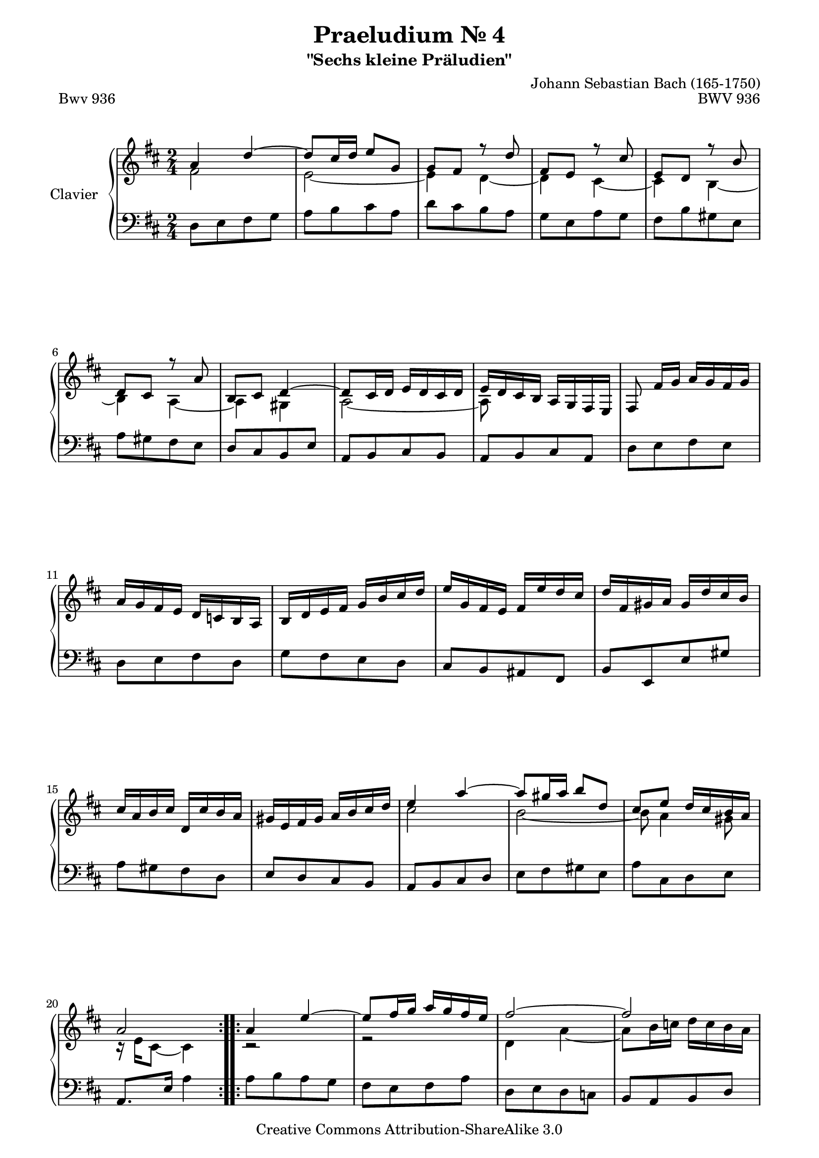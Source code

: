 \version "2.11.62"

\paper {
    page-top-space = #0.0
    %indent = 0.0
    line-width = 18.0\cm
    ragged-bottom = ##f
    ragged-last-bottom = ##f
}

% #(set-default-paper-size "a4")

#(set-global-staff-size 19)

\header {
        title = "Praeludium Nr. 4"
        subtitle = "\"Sechs kleine Präludien\""
        piece = "Bwv 936"
        mutopiatitle = "Praeludium Nr. 4"
        composer = "Johann Sebastian Bach (165-1750)"
        mutopiacomposer = "BachJS"
        opus = "BWV 936"
        date = "1717-1723?"
        mutopiainstrument = "Clavier"
        style = "Baroque"
        source = "Bach-Gesellschaft Edition Band 36 / Ernst Naumann 1890"
        copyright = "Creative Commons Attribution-ShareAlike 3.0"
        maintainer = "Hajo Dezelski"
		maintainerWeb = "http://www.roxele.de/"
        maintainerEmail = "dl1sdz (at) gmail.com"
 footer = "Mutopia-2008/10/29-1576"
 tagline = \markup { \override #'(box-padding . 1.0) \override #'(baseline-skip . 2.7) \box \center-column { \small \line { Sheet music from \with-url #"http://www.MutopiaProject.org" \line { \teeny www. \hspace #-1.0 MutopiaProject \hspace #-1.0 \teeny .org \hspace #0.5 } • \hspace #0.5 \italic Free to download, with the \italic freedom to distribute, modify and perform. } \line { \small \line { Typeset using \with-url #"http://www.LilyPond.org" \line { \teeny www. \hspace #-1.0 LilyPond \hspace #-1.0 \teeny .org } by \maintainer \hspace #-1.0 . \hspace #0.5 Copyright © 2008. \hspace #0.5 Reference: \footer } } \line { \teeny \line { Licensed under the Creative Commons Attribution-ShareAlike 3.0 (Unported) License, for details see: \hspace #-0.5 \with-url #"http://creativecommons.org/licenses/by-sa/3.0" http://creativecommons.org/licenses/by-sa/3.0 } } } }
	}

     sopranoOne =   \relative a' {
		 \repeat volta 2 { 
			  a4 d ~ | % 1
			  d8 [ cis16 d ] e8 [ g, ] | % 2
			  g8 [ fis ] r8 d'8 | % 3
			  fis,8 [ e ] r8 cis'8 | % 4
			  e,8 [ d ] r8 b'8 | % 5
			  d,8 [ cis ] r8 a'8 | % 6
			  b,8 [ cis ] d4 ~ | % 7
			  d8 [ cis16 d ] e [ d cis d ] | % 8
			  e16 [ d cis b ] a [ g fis e ] | % 9
			  fis8 fis'16 [ g ] a [ g fis g ] | % 10
			  a16 [ g fis e ] d [ c b a ] | % 11
			  b16 [ d e fis ] g [ b cis d ] | % 12
			  e16 [ g, fis e ] fis [ e' d cis ] | % 13
			  d16 [ fis, gis a ] gis [ d' cis b ] | % 14
			  cis16 [ a b cis ] d, [ cis' b a ] | % 15
			  gis16 [ e fis gis ] a [ b cis d ] | % 16
			  e4 a ~ | % 17
			  a8 [ gis16 a ] b8 [ d, ] | % 18
			  cis8 [ e ] d16 [ cis b a ] | % 19
			  a2 | % 20

		 }
		 \repeat volta 2 {
			  a4 e' ~ | % 21
			  e8 [ fis16 g ] a [ g fis e ] | % 22
			  fis2 ~ | % 23
			  fis2 | % 24
			  g4 fis ~| % 25
			  fis8 [ e16 dis ] e4 ~ | % 26
			  e8 [ a16 b ] a [ g fis e ] | % 27
			  e8 dis4 e16 [ fis ] | % 28
			  g8 [ fis16 g ] a [ g fis a ] | % 29
			  g16 [ fis e g ] fis [ e dis fis ] | % 30
			  e2 ~ | % 31
			  e2 ~ | % 32
			  e8 fis4 e8 ~ | % 33
			  e8 [ dis e g ] | % 34
			  a,16 [ g' fis a ] g [ fis e dis ] | % 35
			  e4. r8 | % 36
			  b'4 s4 | % 37
			  e,2 ~ | % 38
			  e4 g ~ | % 39
			  g8 [ fis16 e ] fis16 [ a g b ]| % 40
			  a16 [ c, b a ] b [ a' g fis ] | % 41
			  g16 [ b, cis d ] cis [ g' fis e ] | % 42
			  fis16 [ d e fis ] g, [ fis' e d ] | % 43
			  cis16 [ a b cis ] d [ e fis g ]| % 44
			  a4 d ~ | % 45
			  d8 [ cis16 d ] e8 [ g, ] | % 46
			  fis8 [ a ] g16 fis e d ] | % 47
			  d2 | % 48h
		 }
	 }

	 sopranoTwo =   \relative f' {
		 \repeat volta 2 { 
			  fis2 | % 1
			  e2 ~| % 2
			  e4 d ~ | % 3
			  d4 cis ~| % 4
			  cis4 b ~ | % 5
			  b4 a ~ | % 6
			  a4 gis | % 7
			  a2 ~ | % 8
			  a8 s4. | % 9
			  s2 | % 10
			  s2 | % 11
			  s2 | % 12
			  s2 | % 13
			  s2 | % 14
			  s2 | % 15
			  s2 | % 16
			  cis'2 | % 17
			  b2 ~ | % 18
			  b8 a4 gis8 | % 19
			  r16 e16 [ cis8 ] ~ cis4 | % 20
		 }
		 \repeat volta 2 {
			  r2 | % 21
			  r2| % 22
			  d4 a' ~ | % 23
			  a8 [ b16 c ] d [ c b a ] | % 24
			  b4 a | % 25
			  g4. a16 [ b ] | % 26
			  c2 ~ | % 27
			  c4 b ~ | % 28
			  b2 ~| % 29
			  b2 ~ | % 30
			  b8 [ b16 c ] d [ c b d ] | % 31
			  c16 [ b a c ] b [ a gis b ] | % 32
			  a4 g | % 33
			  fis4 e8 r8 | % 34
			  r4 r8 a,8 ~ | % 35
			  a16 [ g fis a ] g8 r8 | % 36
			  s4 d''4 ~ | % 37
			  d8 [ cis16 b ] cis [ a gis b ] | % 38
			  a2 ~ | % 39
			  a4 r4 | % 40
			  s2 | % 41
			  s2 | % 42
			  s2 | % 43
			  s2 | % 44
			  fis'2 | % 45
			  e2 ~ | % 46
			  e8 d4 cis8 | % 47
			  r16 a16 [ fis8 ] ~ fis4 | % 48

		 } 
	 }

  soprano = << \sopranoOne \\ \sopranoTwo>>

%%
%% Bass Clef
%% 

bass = \relative d {
		 \repeat volta 2 { 
			  d8 [ e fis g ] | % 1
			  a8 [ b cis a ] | % 2
			  d8 [ cis b a ] | % 3
			  g8 [ e a g ] | % 4
			  fis8 [ b gis e ] | % 5
			  a8 [ gis fis e ] | % 6
			  d8 [ cis b e ] | % 7
			  a,8 [ b cis b ] | % 8
			  a8 [ b cis a ] | % 9
			  d8 [ e fis e ] | % 10
			  d8 [ e fis d ] | % 11
			  g8 [ fis e d ] | % 12
			  cis8 [ b ais fis ] | % 13
			  b8 [ e, e' gis ] | % 14
			  a8 [ gis fis d ] | % 15
			  e8 [ d cis b ] | % 16
			  a8 [ b cis d ] | % 17
			  e8 [ fis gis e ] | % 18
			  a8 [ cis, d e ] | % 19
			  a,8. [ e'16 ] a4 | % 20

		 }
		 \repeat volta 2 {
			  a8 [ b a g ] | % 21
			  fis8 [ e fis a ]| % 22
			  d,8 [ e d c ] | % 23
			  b8 [ a b d ] | % 24
			  g,8 [ g' a b ] | % 25
			  c8 [ c, c' b ] | % 26
			  a8 [ fis g a ] | % 27
			  b8 [ a g fis ] | % 28
			  e8 [ e' b dis ] | % 29
			  e8 [ g, a fis ] | % 30
			  g8 [ e' gis, e' ] | % 31
			  a,8 [ c d b ] | % 32
			  c16 [ b a c ] b [ a g b ] | % 33
			  a16 [ g fis a ] g [ fis e d ] | % 34
			  c16 [ b a c ] b4 | % 35
			  e4 ~ e16 [ dis e fis ] | % 36
			  gis8 [ b gis e ] | % 37
			  a8 a,4 b8 | % 38
			  cis8 [ e cis a ] | % 39
			  d8 d,4 e'8 | % 40
			  fis8 [ e dis b ] | % 41
			  e8 [ a, a' cis ] | % 42
			  d8 [ cis b g ] | % 43
			  a8 [ g fis e ] | % 44
			  d8 [ e fis g ] | % 45
			  a8 [ b cis a ] | % 46
			  d8 [ fis, g a ] | % 47
			  d,8. [ a'16 ] d4 | % 48

		 }

}


%% Merge score - Piano staff

\score {
    \context PianoStaff <<
        \set PianoStaff.instrumentName = "Clavier  "
        \set PianoStaff.midiInstrument = "harpsichord"
        \new Staff = "upper" { \clef "treble" \key d \major \time 2/4 \soprano  }
        \new Staff = "lower"  { \clef "bass" \key d \major \time 2/4 \bass }
    >>
    \layout{  }
    \midi { }

}
